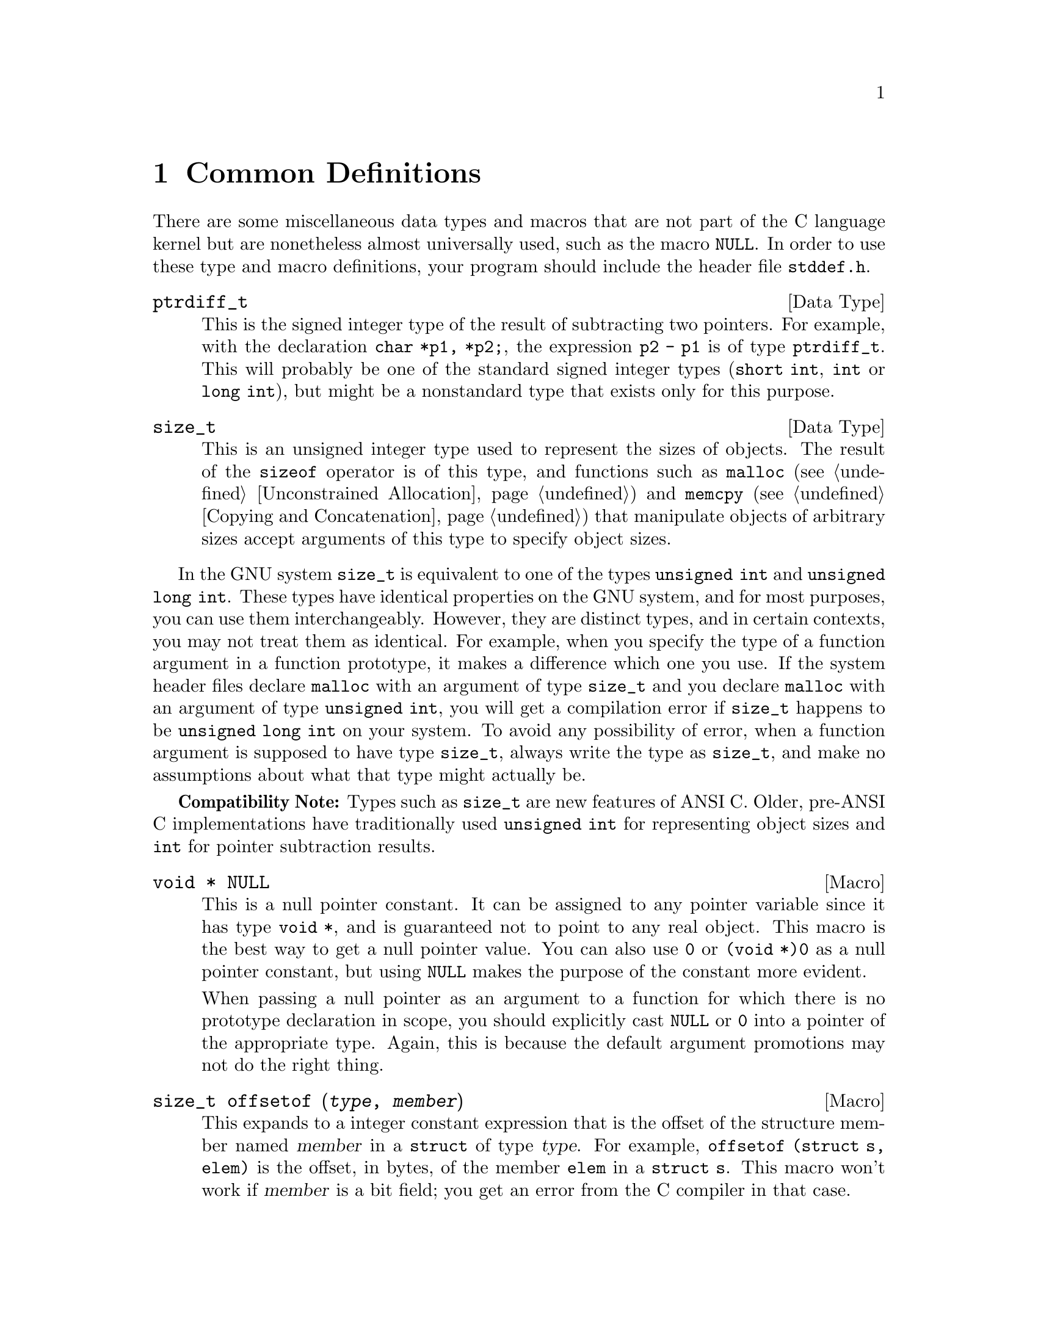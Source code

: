 @node Common Definitions, Variable Argument Facilities, Error Reporting, Top
@chapter Common Definitions

There are some miscellaneous data types and macros that are not part of
the C language kernel but are nonetheless almost universally used, such
as the macro @code{NULL}.  In order to use these type and macro
definitions, your program should include the header file
@file{stddef.h}.
@pindex stddef.h

@comment stddef.h
@comment ANSI
@deftp {Data Type} ptrdiff_t
This is the signed integer type of the result of subtracting two
pointers.  For example, with the declaration @code{char *p1, *p2;}, the
expression @code{p2 - p1} is of type @code{ptrdiff_t}.  This will
probably be one of the standard signed integer types (@code{short int},
@code{int} or @code{long int}), but might be a nonstandard type that
exists only for this purpose.
@end deftp

@comment stddef.h
@comment ANSI
@deftp {Data Type} size_t
This is an unsigned integer type used to represent the sizes of objects.
The result of the @code{sizeof} operator is of this type, and functions
such as @code{malloc} (@pxref{Unconstrained Allocation}) and
@code{memcpy} (@pxref{Copying and Concatenation}) that manipulate
objects of arbitrary sizes accept arguments of this type to specify
object sizes.
@end deftp

In the GNU system @code{size_t} is equivalent to one of the types 
@code{unsigned int} and @code{unsigned long int}.  These types have
identical properties on the GNU system, and for most purposes, you
can use them interchangeably.  However, they are distinct types, 
and in certain contexts, you may not treat them as identical.  For
example, when you specify the type of a function argument in a 
function prototype, it makes a difference which one you use.  If
the system header files declare @code{malloc} with an argument
of type @code{size_t} and you declare @code{malloc} with an argument
of type @code{unsigned int}, you will get a compilation error if
@code{size_t} happens to be @code{unsigned long int} on your system.
To avoid any possibility of error, when a function argument is
supposed to have type @code{size_t}, always write the type as
@code{size_t}, and make no assumptions about what that type might
actually be.

@strong{Compatibility Note:}  Types such as @code{size_t} are new
features of ANSI C.  Older, pre-ANSI C implementations have
traditionally used @code{unsigned int} for representing object sizes
and @code{int} for pointer subtraction results.

@comment stddef.h
@comment ANSI
@deftypevr Macro {void *} NULL
@cindex null pointer
This is a null pointer constant.  It can be assigned to any pointer
variable since it has type @code{void *}, and is guaranteed not to
point to any real object.  This macro is the best way to get a null
pointer value.  You can also use @code{0} or @code{(void *)0} as a null
pointer constant, but using @code{NULL} makes the purpose of the
constant more evident.  

When passing a null pointer as an argument to a function for which there
is no prototype declaration in scope, you should explicitly cast
@code{NULL} or @code{0} into a pointer of the appropriate type.  Again,
this is because the default argument promotions may not do the right
thing.
@end deftypevr

@comment stddef.h
@comment ANSI
@deftypefn {Macro} size_t offsetof (@var{type}, @var{member})
This expands to a integer constant expression that is the offset of the
structure member named @var{member} in a @code{struct} of type
@var{type}.  For example, @code{offsetof (struct s, elem)} is the
offset, in bytes, of the member @code{elem} in a @code{struct s}.  This
macro won't work if @var{member} is a bit field; you get an error from
the C compiler in that case.
@end deftypefn
